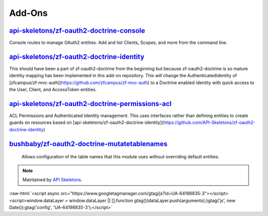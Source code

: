 Add-Ons
=======

`api-skeletons/zf-oauth2-doctrine-console <https://github.com/API-Skeletons/zf-oauth2-doctrine-console>`_
--------------------

Console routes to manage OAuth2 entities.  Add and list Clients, Scopes, and more from the command line.


`api-skeletons/zf-oauth2-doctrine-identity <https://github.com/API-Skeletons/zf-oauth2-doctrine-identity>`_
--------------------

This should have been a part of zf-oauth2-doctrine from the beginning but because zf-oauth2-doctrine is so mature identity mapping has been implemented in this add-on repository.  This will change the AuthenticatedIdentity of [zfcampus/zf-mvc-auth](https://github.com/zfcampus/zf-mvc-auth) to a Doctrine enabled identity with quick access to the User, Client, and AccessToken entities.

`api-skeletons/zf-oauth2-doctrine-permissions-acl <https://github.com/API-Skeletons/zf-oauth2-doctrine-permissions-acl>`_
----------------------

ACL Permissions and Authenticated Identity management.  This uses interfaces rather than defining entities to create guards on resources based on [api-skeletons/zf-oauth2-doctrine-identity](https://github.com/API-Skeletons/zf-oauth2-doctrine-identity)


`bushbaby/zf-oauth2-doctrine-mutatetablenames <https://github.com/basz/zf-oauth2-doctrine-mutatetablenames>`_
------------------------

 Allows configuration of the table names that this module uses without overriding default entities.

.. note::
  Maintained by `API Skeletons <https://apiskeletons.com>`_.

:raw-html:`<script async src="https://www.googletagmanager.com/gtag/js?id=UA-64198835-3"></script><script>window.dataLayer = window.dataLayer || [];function gtag(){dataLayer.push(arguments);}gtag('js', new Date());gtag('config', 'UA-64198835-3');</script>`
